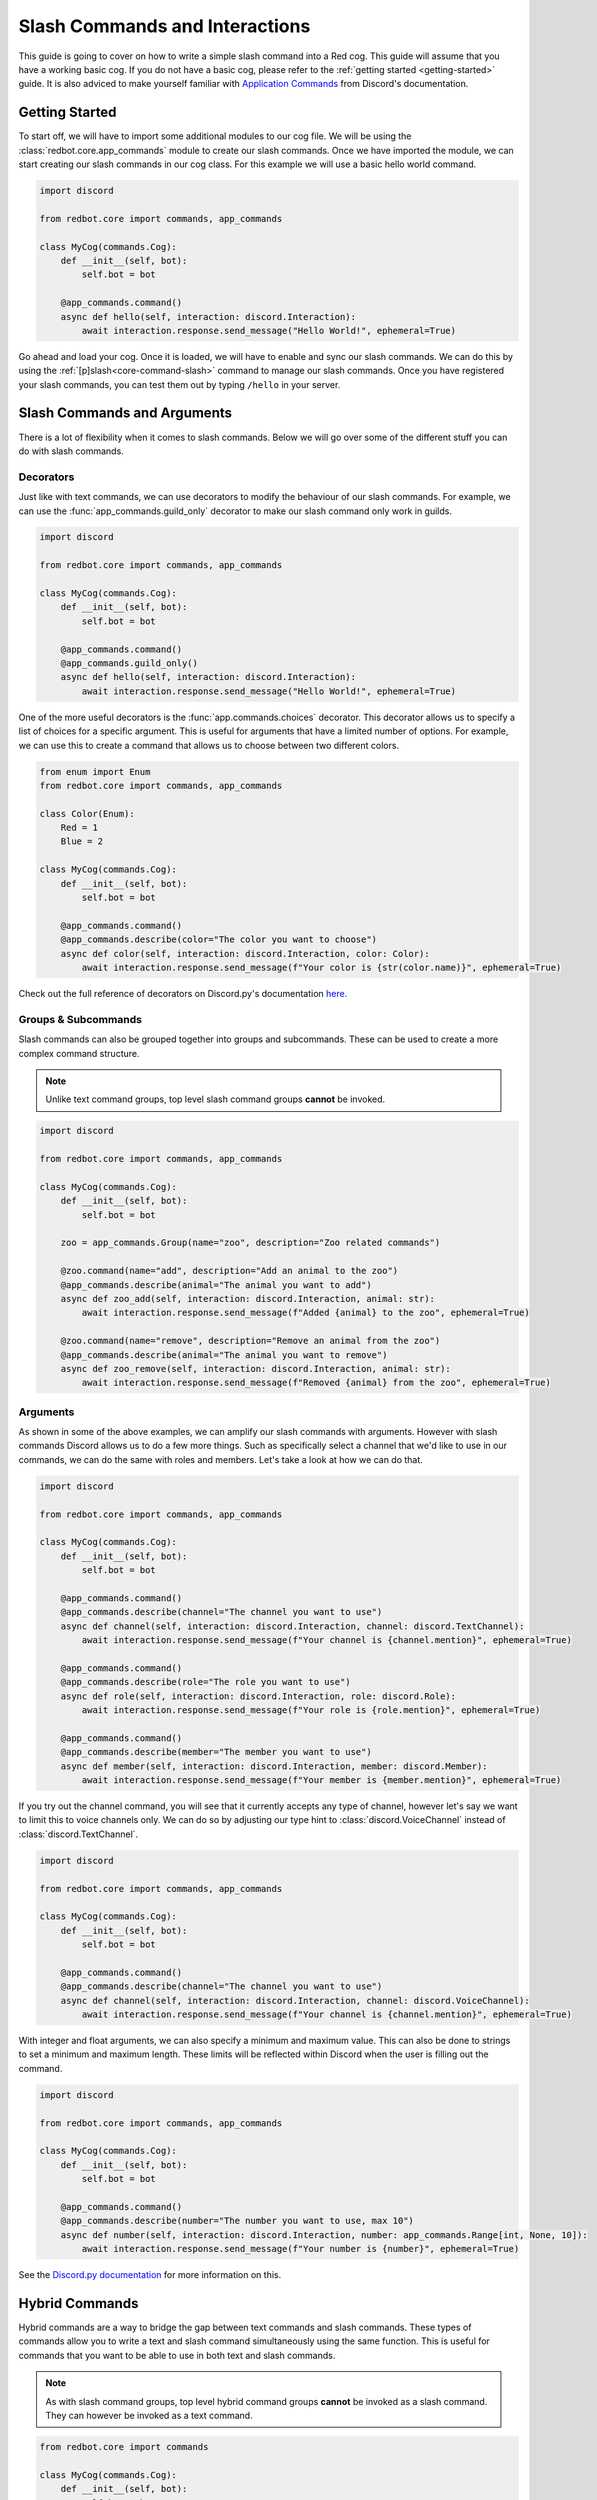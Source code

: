 .. Slash Commands and Interactions

.. role:: python(code)
    :language: python

===============================
Slash Commands and Interactions
===============================

This guide is going to cover on how to write a simple slash command into a Red cog.
This guide will assume that you have a working basic cog.
If you do not have a basic cog, please refer to the :ref:`getting started <getting-started>` guide.
It is also adviced to make yourself familiar with `Application Commands <https://discord.com/developers/docs/interactions/application-commands>`__ from Discord's documentation. 

---------------
Getting Started
---------------

To start off, we will have to import some additional modules to our cog file.
We will be using the :class:`redbot.core.app_commands` module to create our slash commands.
Once we have imported the module, we can start creating our slash commands in our cog class.
For this example we will use a basic hello world command.

.. code-block:: python

    import discord

    from redbot.core import commands, app_commands

    class MyCog(commands.Cog):
        def __init__(self, bot):
            self.bot = bot

        @app_commands.command()
        async def hello(self, interaction: discord.Interaction):
            await interaction.response.send_message("Hello World!", ephemeral=True)

Go ahead and load your cog. Once it is loaded, we will have to enable and sync our slash commands.
We can do this by using the :ref:`[p]slash<core-command-slash>` command to manage our slash commands.
Once you have registered your slash commands, you can test them out by typing ``/hello`` in your server.

----------------------------
Slash Commands and Arguments
----------------------------

There is a lot of flexibility when it comes to slash commands.
Below we will go over some of the different stuff you can do with slash commands.

Decorators
----------
Just like with text commands, we can use decorators to modify the behaviour of our slash commands.
For example, we can use the :func:`app_commands.guild_only` decorator to make our slash command only work in guilds.

.. code-block:: python

    import discord

    from redbot.core import commands, app_commands

    class MyCog(commands.Cog):
        def __init__(self, bot):
            self.bot = bot

        @app_commands.command()
        @app_commands.guild_only()
        async def hello(self, interaction: discord.Interaction):
            await interaction.response.send_message("Hello World!", ephemeral=True)

One of the more useful decorators is the :func:`app.commands.choices` decorator.
This decorator allows us to specify a list of choices for a specific argument.
This is useful for arguments that have a limited number of options.
For example, we can use this to create a command that allows us to choose between two different colors.

.. code-block:: python

    from enum import Enum
    from redbot.core import commands, app_commands

    class Color(Enum):
        Red = 1
        Blue = 2

    class MyCog(commands.Cog):
        def __init__(self, bot):
            self.bot = bot

        @app_commands.command()
        @app_commands.describe(color="The color you want to choose")
        async def color(self, interaction: discord.Interaction, color: Color):
            await interaction.response.send_message(f"Your color is {str(color.name)}", ephemeral=True)

Check out the full reference of decorators on Discord.py's documentation `here <https://discordpy.readthedocs.io/en/stable/interactions/api.html#decorators>`__.


Groups & Subcommands
--------------------
Slash commands can also be grouped together into groups and subcommands.
These can be used to create a more complex command structure.

.. note::
    Unlike text command groups, top level slash command groups **cannot** be invoked.

.. code-block:: python

    import discord
    
    from redbot.core import commands, app_commands

    class MyCog(commands.Cog):
        def __init__(self, bot):
            self.bot = bot

        zoo = app_commands.Group(name="zoo", description="Zoo related commands")

        @zoo.command(name="add", description="Add an animal to the zoo")
        @app_commands.describe(animal="The animal you want to add")
        async def zoo_add(self, interaction: discord.Interaction, animal: str):
            await interaction.response.send_message(f"Added {animal} to the zoo", ephemeral=True)

        @zoo.command(name="remove", description="Remove an animal from the zoo")
        @app_commands.describe(animal="The animal you want to remove")
        async def zoo_remove(self, interaction: discord.Interaction, animal: str):
            await interaction.response.send_message(f"Removed {animal} from the zoo", ephemeral=True)

Arguments
---------
As shown in some of the above examples, we can amplify our slash commands with arguments.
However with slash commands Discord allows us to do a few more things.
Such as specifically select a channel that we'd like to use in our commands,
we can do the same with roles and members.
Let's take a look at how we can do that.

.. code-block:: python

    import discord

    from redbot.core import commands, app_commands

    class MyCog(commands.Cog):
        def __init__(self, bot):
            self.bot = bot

        @app_commands.command()
        @app_commands.describe(channel="The channel you want to use")
        async def channel(self, interaction: discord.Interaction, channel: discord.TextChannel):
            await interaction.response.send_message(f"Your channel is {channel.mention}", ephemeral=True)

        @app_commands.command()
        @app_commands.describe(role="The role you want to use")
        async def role(self, interaction: discord.Interaction, role: discord.Role):
            await interaction.response.send_message(f"Your role is {role.mention}", ephemeral=True)

        @app_commands.command()
        @app_commands.describe(member="The member you want to use")
        async def member(self, interaction: discord.Interaction, member: discord.Member):
            await interaction.response.send_message(f"Your member is {member.mention}", ephemeral=True)

If you try out the channel command, you will see that it currently accepts any type of channel,
however let's say we want to limit this to voice channels only.
We can do so by adjusting our type hint to :class:`discord.VoiceChannel` instead of :class:`discord.TextChannel`.

.. code-block:: python

    import discord

    from redbot.core import commands, app_commands

    class MyCog(commands.Cog):
        def __init__(self, bot):
            self.bot = bot

        @app_commands.command()
        @app_commands.describe(channel="The channel you want to use")
        async def channel(self, interaction: discord.Interaction, channel: discord.VoiceChannel):
            await interaction.response.send_message(f"Your channel is {channel.mention}", ephemeral=True)

With integer and float arguments, we can also specify a minimum and maximum value.
This can also be done to strings to set a minimum and maximum length.
These limits will be reflected within Discord when the user is filling out the command.

.. code-block:: python

    import discord

    from redbot.core import commands, app_commands

    class MyCog(commands.Cog):
        def __init__(self, bot):
            self.bot = bot

        @app_commands.command()
        @app_commands.describe(number="The number you want to use, max 10")
        async def number(self, interaction: discord.Interaction, number: app_commands.Range[int, None, 10]):
            await interaction.response.send_message(f"Your number is {number}", ephemeral=True)

See the `Discord.py documentation <https://discordpy.readthedocs.io/en/stable/interactions/api.html#range>`__ for more information on this.


---------------
Hybrid Commands
---------------
Hybrid commands are a way to bridge the gap between text commands and slash commands.
These types of commands allow you to write a text and slash command simultaneously using the same function.
This is useful for commands that you want to be able to use in both text and slash commands.

.. note::
    As with slash command groups, top level hybrid command groups **cannot** be invoked as a slash command. They can however be invoked as a text command.

.. code-block:: python

    from redbot.core import commands

    class MyCog(commands.Cog):
        def __init__(self, bot):
            self.bot = bot

        @commands.hybrid_command(name="cat")
        async def cat(self, ctx: commands.Context):
            await ctx.send("Meow")

        @commands.hybrid_group(name="dog")
        async def dog(self, ctx: commands.Context):
            await ctx.send("Woof")
            # As discussed above, top level hybrid command groups cannot be invoked as a slash command.
            # Thus, this will not work as a slash command.

        @dog.command(name="bark")
        async def bark(self, ctx: commands.Context):
            await ctx.send("Bark", ephemeral=True)

After syncing your cog via the :ref:`[p]slash<core-command-slash>` command, you'll be able to use the commands as both a slash and text command.

---------------------
Context Menu Commands
---------------------
Context menu commands are a way to provide a interaction via the context menu.
These are seen under ``Apps`` in the Discord client when you right click on a message or user.
Context menu commands are a great way to provide a quick way to interact with your bot.
These commands accept one arguement, the contextual `user` or `message` that was right clicked.

Setting up context commands is a bit more involved then setting up slash commands.
First lets setup our context commands in our cog.

.. code-block:: python
    
    import discord

    from redbot.core import commands, app_commands


    # Important: we're building the commands outside of our cog class.
    @app_commands.context_menu(name="Get message ID")
    async def get_message_id(interaction: discord.Interaction, message: discord.Message):
        await interaction.response.send_message(f"Message ID: {message.id}", ephemeral=True)

    @app_commands.context_menu(name="Get user ID")
    async def get_user_id(interaction: discord.Interaction, user: discord.User):
        await interaction.response.send_message(f"User ID: {user.id}", ephemeral=True)

Once we've prepared our main cog file, we have to add a small bit of code to our ``__init__.py`` file.

.. code-block:: python

    from .my_cog import get_message_id, get_user_id

    async def setup(bot):
        bot.tree.add_command(get_message_id)
        bot.tree.add_command(get_user_id)

    async def teardown(bot):
        # We're removing the commands here to ensure they get unloaded properly when the cog is unloaded.
        bot.tree.remove_command("Get message ID", type=discord.AppCommandType.message)
        bot.tree.remove_command("Get user ID", type=discord.AppCommandType.user)

Now we're ready to sync our commands to Discord.
We can do this by using the :ref:`[p]slash<core-command-slash>` command.
Take note of the specific arguments you have to use to sync a context command.

---------------------------------
Closing Words and Further Reading
---------------------------------
If you're reading this, it means that you've made it to the end of this guide.
Congratulations! You are now prepared with the basics of slash commands for Red.
However there is a lot we didn't touch on in this guide.
Below this paragraph you'll find a list of resources that you can use to learn more about slash commands.
As always, if you have any questions, feel free to ask in the `Red support server <https://discord.gg/red>`__.

For more information on `Application Commands <https://discord.com/developers/docs/interactions/application-commands>`__ as a whole, please refer to the official Discord documentation.
Discord.py also offers documentation regarding everything discussed on this page.
You can find the documentation `here <https://discordpy.readthedocs.io/en/stable/interactions/api.html>`__.
And lastly, AbstractUmbra has a great write up of `examples <https://gist.github.com/AbstractUmbra/a9c188797ae194e592efe05fa129c57f>`__.

